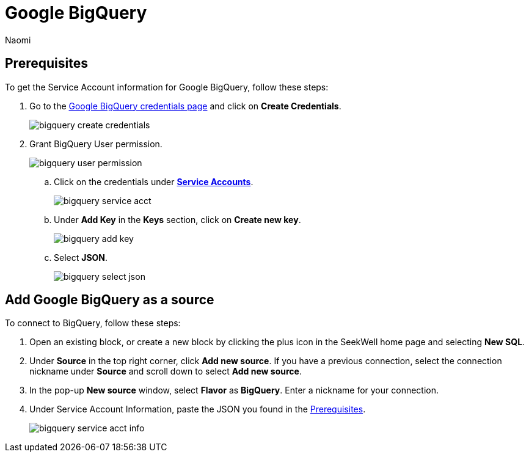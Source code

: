 = Google BigQuery
:last_updated: 6/28/2022
:author: Naomi
:linkattrs:
:experimental:
:page-layout: default-seekwell
:description:

// source

[#prerequisite]
== Prerequisites

To get the Service Account information for Google BigQuery, follow these steps:

. Go to the link:https://console.cloud.google.com/apis/credentials[Google BigQuery credentials page,window=_blank] and click on *Create Credentials*.
+
image::bigquery-create-credentials.png[]

. Grant BigQuery User permission.
+
image:bigquery-user-permission.png[]

.. Click on the credentials under link:https://console.cloud.google.com/apis/credentials[*Service Accounts*,window=_blank].
+
image:bigquery-service-acct.png[]

.. Under *Add Key* in the *Keys* section, click on *Create new key*.
+
image:bigquery-add-key.png[]

.. Select *JSON*.
+
image:bigquery-select-json.png[]

== Add Google BigQuery as a source

To connect to BigQuery, follow these steps:

. Open an existing block, or create a new block by clicking the plus icon in the SeekWell home page and selecting *New SQL*.

. Under *Source* in the top right corner, click *Add new source*. If you have a previous connection, select the connection nickname under *Source* and scroll down to select *Add new source*.

. In the pop-up *New source* window, select *Flavor* as *BigQuery*. Enter a nickname for your connection.

. Under Service Account Information, paste the JSON you found in the <<prerequisite,Prerequisites>>.
+
image:bigquery-service-acct-info.png[]
